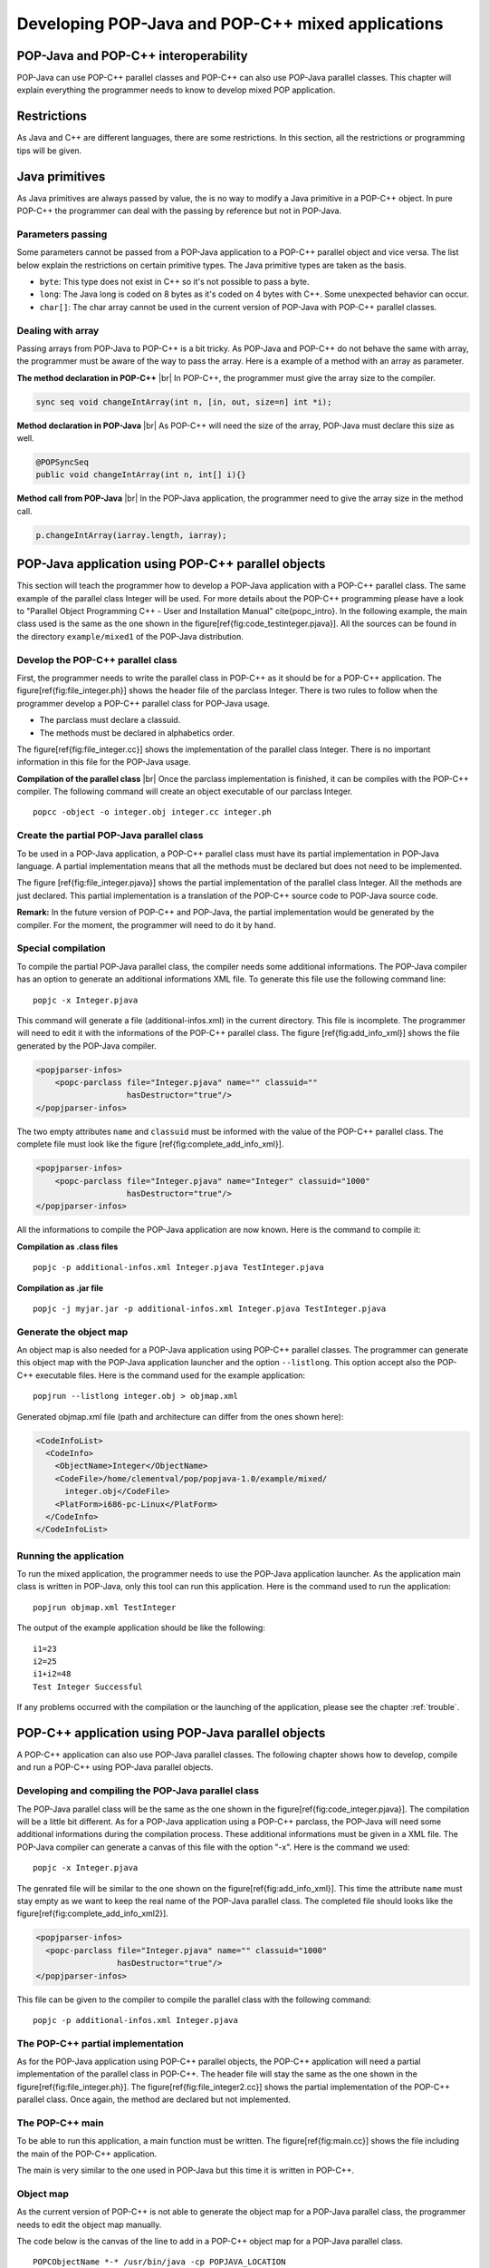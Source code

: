 .. _mixed:
.. |br| raw:: html

   <br />

Developing POP-Java and POP-C++ mixed applications
==================================================


POP-Java and POP-C++ interoperability
-------------------------------------

POP-Java can use POP-C++ parallel classes and POP-C++ can also use POP-Java
parallel classes. This chapter will explain everything the programmer needs to
know to develop mixed POP application.


Restrictions
------------

As Java and C++ are different languages, there are some restrictions. In this
section, all the restrictions or programming tips will be given.


Java primitives
---------------

As Java primitives are always passed by value, the is no way to modify a Java
primitive in a POP-C++ object. In pure POP-C++ the programmer can deal with the
passing by reference but not in POP-Java.


Parameters passing
~~~~~~~~~~~~~~~~~~

Some parameters cannot be passed from a POP-Java application to a POP-C++
parallel object and vice versa. The list below explain the restrictions on
certain primitive types. The Java primitive types are taken as the basis.

* ``byte``: This type does not exist in C++ so it's not possible to pass a
  byte.
* ``long``: The Java long is coded on 8 bytes as it's coded on 4 bytes with
  C++. Some unexpected behavior can occur.
* ``char[]``: The char array cannot be used in the current version of POP-Java
  with POP-C++ parallel classes.


Dealing with array
~~~~~~~~~~~~~~~~~~

Passing arrays from POP-Java to POP-C++ is a bit tricky. As POP-Java and
POP-C++ do not behave the same with array, the programmer must be aware of the
way to pass the array. Here is a example of a method with an array as
parameter.

**The method declaration in POP-C++** |br|
In POP-C++, the programmer must give the array size to the compiler.

.. code-block:: java

   sync seq void changeIntArray(int n, [in, out, size=n] int *i);

**Method declaration in POP-Java** |br|
As POP-C++ will need the size of the array, POP-Java must declare this size as
well.

.. code-block:: java

   @POPSyncSeq
   public void changeIntArray(int n, int[] i){}

**Method call from POP-Java** |br|
In the POP-Java application, the programmer need to give the array size in the
method call.

.. code-block:: java

   p.changeIntArray(iarray.length, iarray);


POP-Java application using POP-C++ parallel objects
---------------------------------------------------

This section will teach the programmer how to develop a POP-Java application
with a POP-C++ parallel class. The same example of the parallel class Integer
will be used.  For more details about the POP-C++ programming please have a
look to "Parallel Object Programming C++ - User and Installation Manual"
\cite{popc_intro}. In the following example, the main class used is the same as
the one shown in the figure[\ref{fig:code_testinteger.pjava}]. All the sources
can be found in the directory ``example/mixed1`` of the POP-Java distribution.


Develop the POP-C++ parallel class
~~~~~~~~~~~~~~~~~~~~~~~~~~~~~~~~~~

First, the programmer needs to write the parallel class in POP-C++ as it should
be for a POP-C++ application. The figure[\ref{fig:file_integer.ph}] shows the
header file of the parclass Integer. There is two rules to follow when the
programmer develop a POP-C++ parallel class for POP-Java usage.

* The parclass must declare a classuid.
* The methods must be declared in alphabetics order.

.. code-block:: cpp
   :linenos:

   parclass Integer
   {
      classuid(1000);
   public:
      Integer();
      ~Integer();

      mutex void Add(Integer &other);
      conc int Get();
      seq async void Set(int val);

   private:
      int data;
   };


The figure[\ref{fig:file_integer.cc}] shows the implementation of the parallel
class Integer. There is no important information in this file for the POP-Java
usage.

.. code-block:: cpp
   :linenos:

   #include <stdio.h>
   #include "integer.ph"
   #include <unistd.h>

   Integer::Integer() {
       printf("Create remote object Integer on %s\n",
              (const char *)POPSystem::GetHost());
   }

   Integer::~Integer() {
       printf("Destroying Integer object...\n");
   }

   void Integer::Set(int val) {
       data=val;
   }

   int Integer::Get() {
       return data;
   }

   void Integer::Add(Integer &other) {
       data += other.Get();
   }
   @pack(Integer);


**Compilation of the parallel class** |br|
Once the parclass implementation is finished, it can be compiles with the
POP-C++ compiler. The following command will create an object executable of our
parclass Integer.

::

   popcc -object -o integer.obj integer.cc integer.ph


Create the partial POP-Java parallel class
~~~~~~~~~~~~~~~~~~~~~~~~~~~~~~~~~~~~~~~~~~

To be used in a POP-Java application, a POP-C++ parallel class must have its
partial implementation in POP-Java language. A partial implementation means
that all the methods must be declared but does not need to be implemented.

The figure [\ref{fig:file_integer.pjava}] shows the partial implementation of
the parallel class Integer. All the methods are just declared. This partial
implementation is a translation of the POP-C++ source code to POP-Java source
code.

**Remark:** In the future version of POP-C++ and POP-Java, the partial
implementation would be generated by the compiler. For the moment, the
programmer will need to do it by hand.

.. code-block:: java
   :linenos:

    @POPClass
    public class Integer {
        private int value;

        public Integer() {
        }

        @POPSyncMutex
        public void add(Integer i) {
        }

        @POPSyncConc
        public int get() {
            return 0;
        }

        @POPAsyncSeq
        public void set(int val) {
        }
    }


Special compilation
~~~~~~~~~~~~~~~~~~~

To compile the partial POP-Java parallel class, the compiler needs some
additional informations. The POP-Java compiler has an option to generate an
additional informations XML file. To generate this file use the following
command line::

   popjc -x Integer.pjava

This command will generate a file (additional-infos.xml) in the current
directory. This file is incomplete. The programmer will need to edit it with
the informations of the POP-C++ parallel class. The figure
[\ref{fig:add_info_xml}] shows the file generated by the POP-Java compiler.

.. code-block:: xml

   <popjparser-infos>
       <popc-parclass file="Integer.pjava" name="" classuid="" 
                      hasDestructor="true"/>
   </popjparser-infos>

The two empty attributes ``name`` and ``classuid`` must be informed with the
value of the POP-C++ parallel class. The complete file must look like the
figure [\ref{fig:complete_add_info_xml}].

.. code-block:: xml

   <popjparser-infos>
       <popc-parclass file="Integer.pjava" name="Integer" classuid="1000" 
                      hasDestructor="true"/>
   </popjparser-infos>

All the informations to compile the POP-Java application are now known. Here is
the command to compile it:

**Compilation as .class files**

::

   popjc -p additional-infos.xml Integer.pjava TestInteger.pjava

**Compilation as .jar file**

::

   popjc -j myjar.jar -p additional-infos.xml Integer.pjava TestInteger.pjava


Generate the object map
~~~~~~~~~~~~~~~~~~~~~~~

An object map is also needed for a POP-Java application using POP-C++ parallel
classes. The programmer can generate this object map with the POP-Java
application launcher and the option ``--listlong``. This option accept also the
POP-C++ executable files. Here is the command used for the example
application::

   popjrun --listlong integer.obj > objmap.xml


Generated objmap.xml file (path and architecture can differ from the ones shown
here): 

.. code-block:: xml

   <CodeInfoList>
     <CodeInfo>
       <ObjectName>Integer</ObjectName>
       <CodeFile>/home/clementval/pop/popjava-1.0/example/mixed/
         integer.obj</CodeFile>
       <PlatForm>i686-pc-Linux</PlatForm>
     </CodeInfo>
   </CodeInfoList>


Running the application
~~~~~~~~~~~~~~~~~~~~~~~

To run the mixed application, the programmer needs to use the POP-Java
application launcher. As the application main class is written in POP-Java,
only this tool can run this application. Here is the command used to run the
application::

   popjrun objmap.xml TestInteger

The output of the example application should be like the following::

   i1=23
   i2=25
   i1+i2=48
   Test Integer Successful 

If any problems occurred with the compilation or the launching of the
application, please see the chapter :ref:`trouble`.


POP-C++ application using POP-Java parallel objects
---------------------------------------------------

A POP-C++ application can also use POP-Java parallel classes. The following
chapter shows how to develop, compile and run a POP-C++ using POP-Java parallel
objects.


Developing and compiling the POP-Java parallel class
~~~~~~~~~~~~~~~~~~~~~~~~~~~~~~~~~~~~~~~~~~~~~~~~~~~~
The POP-Java parallel class will be the same as the one shown in the
figure[\ref{fig:code_integer.pjava}]. The compilation will be a little bit
different. As for a POP-Java application using a POP-C++ parclass, the POP-Java
will need some additional informations during the compilation process. These
additional informations must be given in a XML file. The POP-Java compiler can
generate a canvas of this file with the option "-x". Here is the command we
used::

   popjc -x Integer.pjava


The genrated file will be similar to the one shown on the
figure[\ref{fig:add_info_xml}]. This time the attribute ``name`` must stay
empty as we want to keep the real name of the POP-Java parallel class. The
completed file should looks like the figure[\ref{fig:complete_add_info_xml2}].

.. code-block:: xml

   <popjparser-infos>
     <popc-parclass file="Integer.pjava" name="" classuid="1000" 
                    hasDestructor="true"/>
   </popjparser-infos>

This file can be given to the compiler to compile the parallel class with the
following command::

   popjc -p additional-infos.xml Integer.pjava


The POP-C++ partial implementation
~~~~~~~~~~~~~~~~~~~~~~~~~~~~~~~~~~

As for the POP-Java application using POP-C++ parallel objects, the POP-C++
application will need a partial implementation of the parallel class in
POP-C++. The header file will stay the same as the one shown in the
figure[\ref{fig:file_integer.ph}]. The figure[\ref{fig:file_integer2.cc}] shows
the partial implementation of the POP-C++ parallel class. Once again, the
method are declared but not implemented.

.. code-block:: cpp
   :linenos:

   #include <stdio.h>
   #include "integer.ph"
   #include <unistd.h>

   Integer::Integer() {
     printf("Create remote object Integer on %s\n",
            (const char *)POPSystem::GetHost());
   }

   Integer::~Integer() {
   }

   void Integer::Set(int val) {
   }

   int Integer::Get() {
       return 0;
   }

   void Integer::Add(Integer &other) {
   }
   @pack(Integer);


The POP-C++ main
~~~~~~~~~~~~~~~~

To be able to run this application, a main function must be written.
The figure[\ref{fig:main.cc}] shows the file including the main of the POP-C++
application.

.. code-block:: cpp
   :linenos:

   #include "integer.ph"
   #include <iostream>
   using namespace std;
   int main(int argc, char **argv)
   {
     try{
       // Create 2 Integer objects
       Integer o1;
       Integer o2;
       o1.Set(1); o2.Set(2);
       cout << endl << "o1="<< o1.Get() << "; o2=" << o2.Get() << endl;
       cout<<"Add o2 to o1"<<endl;
       o1.Add(o2);
       cout << "o1=o1+o2; o1=" << o1.Get() << endl << endl;
     } catch (POPException *e) {
       cout << "Exception occurs in application :" << endl;
       e->Print();
       delete e;
       return -1;
     } // catch
     return 0;
   }

The main is very similar to the one used in POP-Java but this time it is
written in POP-C++.


Object map
~~~~~~~~~~

As the current version of POP-C++ is not able to generate the object map for a
POP-Java parallel class, the programmer needs to edit the object map manually.

The code below is the canvas of the line to add in a POP-C++ object map for a
POP-Java parallel class.

::

   POPCObjectName *-* /usr/bin/java -cp POPJAVA_LOCATION
   popjava.broker.Broker -codelocation=CODE_LOCATION
   -actualobject=POPJAVAObjectName

Here is the line for the example (the path will be different on your computer):

::

   Integer *-* /usr/bin/java -cp /home/clementval/popj
   popjava.broker.Broker
   -codelocation=/home/clementval/pop/popjava-1.0/example/mixed2
   -actualobject=Integer


Compile and run the POP-C++ application
~~~~~~~~~~~~~~~~~~~~~~~~~~~~~~~~~~~~~~~
The POP-Java parallel class is compiled and the object map is complete.
The main and the partial implementation of the parallel class in POP-C++ must
be compiled. The following command will compile our application::

   popcc -o main integer.ph integer.cc main.cc
   popcc -object -o integer.obj integer.cc integer.ph main.cc

Everything is compiled and we can run the application with the "popcrun" tool::

   popcrun obj.map ./main

The output of the application should look like this::

   popcrun obj.map ./main

   o1=1; o2=2
   Add o2 to o1
   o1=o1+o2; o1=3
